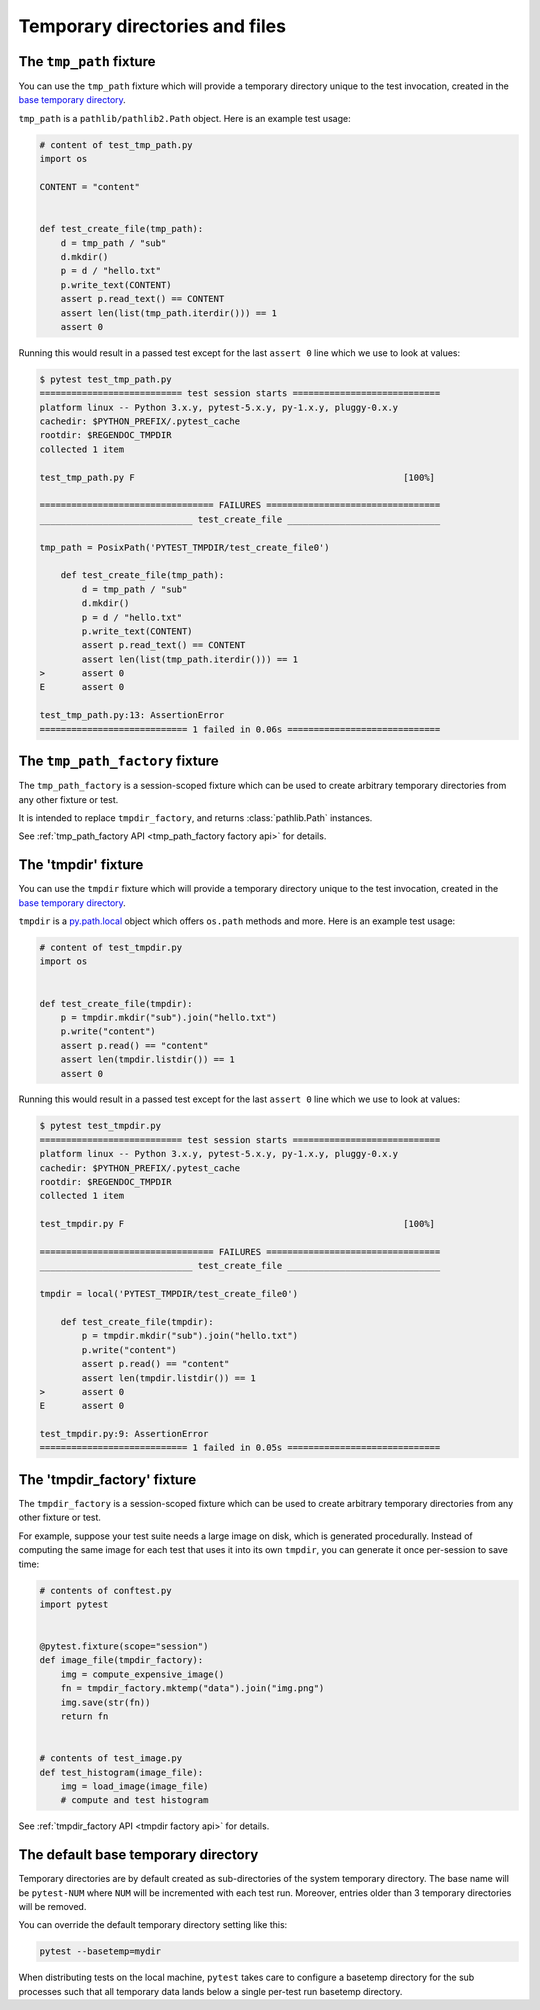 
.. _`tmpdir handling`:
.. _tmpdir:

Temporary directories and files
================================================

The ``tmp_path`` fixture
------------------------




You can use the ``tmp_path`` fixture which will
provide a temporary directory unique to the test invocation,
created in the `base temporary directory`_.

``tmp_path`` is a ``pathlib/pathlib2.Path`` object. Here is an example test usage:

.. code-block:: python

    # content of test_tmp_path.py
    import os

    CONTENT = "content"


    def test_create_file(tmp_path):
        d = tmp_path / "sub"
        d.mkdir()
        p = d / "hello.txt"
        p.write_text(CONTENT)
        assert p.read_text() == CONTENT
        assert len(list(tmp_path.iterdir())) == 1
        assert 0

Running this would result in a passed test except for the last
``assert 0`` line which we use to look at values:

.. code-block:: pytest

    $ pytest test_tmp_path.py
    =========================== test session starts ============================
    platform linux -- Python 3.x.y, pytest-5.x.y, py-1.x.y, pluggy-0.x.y
    cachedir: $PYTHON_PREFIX/.pytest_cache
    rootdir: $REGENDOC_TMPDIR
    collected 1 item

    test_tmp_path.py F                                                   [100%]

    ================================= FAILURES =================================
    _____________________________ test_create_file _____________________________

    tmp_path = PosixPath('PYTEST_TMPDIR/test_create_file0')

        def test_create_file(tmp_path):
            d = tmp_path / "sub"
            d.mkdir()
            p = d / "hello.txt"
            p.write_text(CONTENT)
            assert p.read_text() == CONTENT
            assert len(list(tmp_path.iterdir())) == 1
    >       assert 0
    E       assert 0

    test_tmp_path.py:13: AssertionError
    ============================ 1 failed in 0.06s =============================

.. _`tmp_path_factory example`:

The ``tmp_path_factory`` fixture
--------------------------------




The ``tmp_path_factory`` is a session-scoped fixture which can be used
to create arbitrary temporary directories from any other fixture or test.

It is intended to replace ``tmpdir_factory``, and returns :class:`pathlib.Path` instances.

See :ref:`tmp_path_factory API <tmp_path_factory factory api>` for details.


The 'tmpdir' fixture
--------------------

You can use the ``tmpdir`` fixture which will
provide a temporary directory unique to the test invocation,
created in the `base temporary directory`_.

``tmpdir`` is a `py.path.local`_ object which offers ``os.path`` methods
and more.  Here is an example test usage:

.. code-block:: python

    # content of test_tmpdir.py
    import os


    def test_create_file(tmpdir):
        p = tmpdir.mkdir("sub").join("hello.txt")
        p.write("content")
        assert p.read() == "content"
        assert len(tmpdir.listdir()) == 1
        assert 0

Running this would result in a passed test except for the last
``assert 0`` line which we use to look at values:

.. code-block:: pytest

    $ pytest test_tmpdir.py
    =========================== test session starts ============================
    platform linux -- Python 3.x.y, pytest-5.x.y, py-1.x.y, pluggy-0.x.y
    cachedir: $PYTHON_PREFIX/.pytest_cache
    rootdir: $REGENDOC_TMPDIR
    collected 1 item

    test_tmpdir.py F                                                     [100%]

    ================================= FAILURES =================================
    _____________________________ test_create_file _____________________________

    tmpdir = local('PYTEST_TMPDIR/test_create_file0')

        def test_create_file(tmpdir):
            p = tmpdir.mkdir("sub").join("hello.txt")
            p.write("content")
            assert p.read() == "content"
            assert len(tmpdir.listdir()) == 1
    >       assert 0
    E       assert 0

    test_tmpdir.py:9: AssertionError
    ============================ 1 failed in 0.05s =============================

.. _`tmpdir factory example`:

The 'tmpdir_factory' fixture
----------------------------



The ``tmpdir_factory`` is a session-scoped fixture which can be used
to create arbitrary temporary directories from any other fixture or test.

For example, suppose your test suite needs a large image on disk, which is
generated procedurally. Instead of computing the same image for each test
that uses it into its own ``tmpdir``, you can generate it once per-session
to save time:

.. code-block:: python

    # contents of conftest.py
    import pytest


    @pytest.fixture(scope="session")
    def image_file(tmpdir_factory):
        img = compute_expensive_image()
        fn = tmpdir_factory.mktemp("data").join("img.png")
        img.save(str(fn))
        return fn


    # contents of test_image.py
    def test_histogram(image_file):
        img = load_image(image_file)
        # compute and test histogram

See :ref:`tmpdir_factory API <tmpdir factory api>` for details.


.. _`base temporary directory`:

The default base temporary directory
-----------------------------------------------

Temporary directories are by default created as sub-directories of
the system temporary directory.  The base name will be ``pytest-NUM`` where
``NUM`` will be incremented with each test run.  Moreover, entries older
than 3 temporary directories will be removed.

You can override the default temporary directory setting like this:

.. code-block:: bash

    pytest --basetemp=mydir

When distributing tests on the local machine, ``pytest`` takes care to
configure a basetemp directory for the sub processes such that all temporary
data lands below a single per-test run basetemp directory.

.. _`py.path.local`: https://py.readthedocs.io/en/latest/path.html
